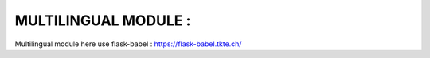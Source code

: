 =====================
MULTILINGUAL MODULE :
=====================

Multilingual module here use flask-babel :
https://flask-babel.tkte.ch/